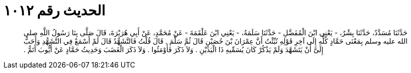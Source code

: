 
= الحديث رقم ١٠١٢

[quote.hadith]
حَدَّثَنَا مُسَدَّدٌ، حَدَّثَنَا بِشْرٌ، - يَعْنِي ابْنَ الْمُفَضَّلِ - حَدَّثَنَا سَلَمَةُ، - يَعْنِي ابْنَ عَلْقَمَةَ - عَنْ مُحَمَّدٍ، عَنْ أَبِي هُرَيْرَةَ، قَالَ صَلَّى بِنَا رَسُولُ اللَّهِ صلى الله عليه وسلم بِمَعْنَى حَمَّادٍ كُلِّهِ إِلَى آخِرِ قَوْلِهِ نُبِّئْتُ أَنَّ عِمْرَانَ بْنَ حُصَيْنٍ قَالَ ثُمَّ سَلَّمَ ‏.‏ قَالَ قُلْتُ فَالتَّشَهُّدُ قَالَ لَمْ أَسْمَعْ فِي التَّشَهُّدِ وَأَحَبُّ إِلَىَّ أَنْ يَتَشَهَّدَ وَلَمْ يَذْكُرْ كَانَ يُسَمِّيهِ ذَا الْيَدَيْنِ ‏.‏ وَلاَ ذَكَرَ فَأَوْمَئُوا ‏.‏ وَلاَ ذَكَرَ الْغَضَبَ وَحَدِيثُ حَمَّادٍ عَنْ أَيُّوبَ أَتَمُّ ‏.‏